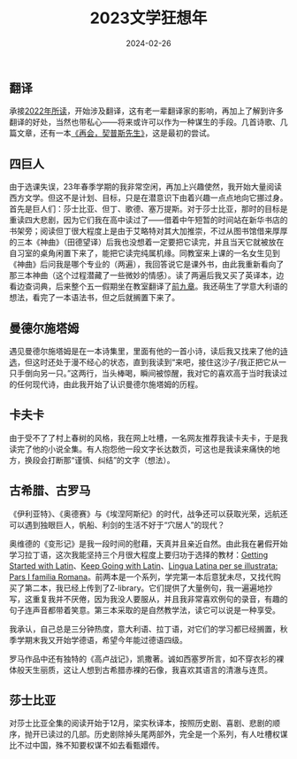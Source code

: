#+title: 2023文学狂想年
#+date: 2024-02-26


** 翻译
承接[[/202301151634][2022年所读]]，开始涉及翻译，这有老一辈翻译家的影响，再加上了解到许多翻译的好处，当然也带私心——将来或许可以作为一种谋生的手段。几首诗歌、几篇文章，还有一本[[/202212061539][《再会，契普斯先生》]]，这是最初的尝试。

** 四巨人
由于选课失误，23年春季学期的我非常空闲，再加上兴趣使然，我开始大量阅读西方文学。但这不是计划、目标，只是在潜意识下由着兴趣一点点地向它挪过身。首先是巨人们：莎士比亚、但丁、歌德、塞万提斯。对于莎士比亚，那时的目标是重读四大悲剧，因为它们我在高中读过了——借着中午短暂的时间站在新华书店的书架旁；阅读但丁很大程度上是由于艾略特对其大加推崇，不过从图书馆借来厚厚的三本《神曲》（田德望译）后我也没想着一定要把它读完，并且当天它就被放在自习室的桌角闲置下来了，能把它读完纯属机缘。同教室来上课的一名女生见到《神曲》后问我是哪个专业的（两遍），我回答说它是课外书，由此我重新看向了那三本神曲（这个过程潜藏了一些微妙的情感）。读了两遍后我又买了英译本，边看边查词典，后来整个五一假期坐在教室翻译了[[/202304281947][前九章]]。我还萌生了学意大利语的想法，看完了一本语法书，但之后就搁置下来了。

** 曼德尔施塔姆
遇见曼德尔施塔姆是在一本诗集里，里面有他的一首小诗，读后我又找来了他的[[https://book.douban.com/subject/26787782/][诗选]]，但这时还处于漫不经心的状态，直到我读到“来吧，接住这沙子/我正把它从一只手倒向另一只。”这两行，当头棒喝，瞬间被惊醒，我对它的喜欢高于当时我读过的任何现代诗，由此我开始了认识曼德尔施塔姆的历程。
** 卡夫卡
由于受不了了村上春树的风格，我在网上吐槽，一名网友推荐我读卡夫卡，于是我读完了他的小说全集。有人抱怨他一段文字长达数页，可这也是我读来痛快的地方，换段会打断那“谨慎、纠结”的文字（想法）。
** 古希腊、古罗马
《伊利亚特》、《奥德赛》与《埃涅阿斯纪》的时代，战争还可以获取光荣，远航还可以遇到独眼巨人，帆船、利剑的生活不好于“穴居人”的现代？

奥维德的《变形记》是我一段时间的慰藉，天真并且亲近自然。由此我在暑假开始学习拉丁语，这次我能坚持三个月很大程度上要归功于选择的教材：[[https://book.douban.com/subject/4088695/][Getting Started with Latin]]、[[https://book.douban.com/subject/35863066/][Keep Going with Latin]]、[[https://book.douban.com/subject/33387847/][Lingua Latina per se illustrata: Pars I familia Romana]]。前两本是一个系列，学完第一本后意犹未尽，又找代购买了第二本，我已经上传到了Z-library。它们提供了大量例句，我一遍遍地抄写，这重复我并不厌倦，因为我没人要服从，并且我非常喜欢例句的录音，有趣的句子连声音都带着笑意。第三本采取的是自然教学法，读它可以说是一种享受。

我承认，自己总是三分钟热度，意大利语、拉丁语，对它们的学习都已经搁置，秋季学期末我又开始学德语，希望今年能过德语四级。

罗马作品中还有独特的《高卢战记》，凯撒著。诚如西塞罗所言，如不穿衣衫的裸体般天生丽质，这让人想到古希腊赤裸的石像，我喜欢其语言的清澈与连贯。

** 莎士比亚
对莎士比亚全集的阅读开始于12月，梁实秋译本，按照历史剧、喜剧、悲剧的顺序，抛开已读过的几部。历史剧除掉头尾两部外，完全是一个系列，有人吐槽权谋比不过中国，殊不知要权谋不如去看甄嬛传。
